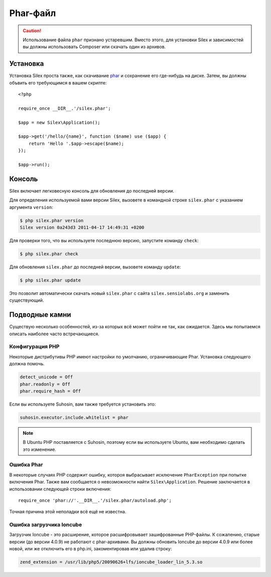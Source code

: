 Phar-файл
=========

.. caution::

    Использование файла ``phar`` признано устаревшим. Вместо этого, для установки Silex и зависимостей вы должны
    использовать Composer или скачать один из архивов.

Установка
---------

Установка Silex проста также, как скачивание `phar
<http://silex.sensiolabs.org/get/silex.phar>`_ и сохранение его где-нибудь на диске.
Затем, вы должны объвить его требующимся в вашем скрипте::

    <?php

    require_once __DIR__.'/silex.phar';

    $app = new Silex\Application();

    $app->get('/hello/{name}', function ($name) use ($app) {
        return 'Hello '.$app->escape($name);
    });

    $app->run();

Консоль
-------

Silex включает легковесную консоль для обновления до последней версии.

Для определения используемой вами версии Silex, вызовете в командной строке ``silex.phar`` с указанием
аргумента ``version``:

.. code-block:: text

    $ php silex.phar version
    Silex version 0a243d3 2011-04-17 14:49:31 +0200

Для проверки того, что вы используете последнюю версию, запустите команду ``check``:

.. code-block:: text

    $ php silex.phar check

Для обновления ``silex.phar`` до последней версии, вызовете команду ``update``:

.. code-block:: text

    $ php silex.phar update

Это позволит автоматически скачать новый ``silex.phar`` с сайта ``silex.sensiolabs.org`` и заменить существующий.

Подводные камни
---------------

Существую несколько особенностей, из-за которых всё может пойти не так, как ожидается.
Здесь мы попытаемся описать наиболее часто встречающиеся.

Конфигурация PHP
~~~~~~~~~~~~~~~~

Некоторые дистрибутивы PHP имеют настройки по умолчанию, ограничивающие Phar.
Установка следующего должна помочь.

.. code-block:: ini

    detect_unicode = Off
    phar.readonly = Off
    phar.require_hash = Off

Если вы используете Suhosin, вам также требуется установить это:

.. code-block:: ini

    suhosin.executor.include.whitelist = phar

.. note::

    В Ubuntu PHP поставляется с Suhosin, поэтому если вы используете Ubuntu, вам необходимо сделать это изменение.

Ошибка Phar
~~~~~~~~~~~

В некоторые случаях PHP содержит ошибку, котороя выбрасывает исключение ``PharException`` при попытке включения Phar.
Также вам сообщается о невозможности найти ``Silex\Application``.
Решение заключается в использовании следующей строки включения::

    require_once 'phar://'.__DIR__.'/silex.phar/autoload.php';

Точная причина этой неполадки всё ещё не известна.

Ошибка загрузчика Ioncube
~~~~~~~~~~~~~~~~~~~~~~~~~

Загрузчик Ioncube - это расширение, которое расшифровывает зашифрованные PHP-файлы.
К сожалению, старые версии (до версии 4.0.9) не работают с phar-архивами.
Вы должны обновить Ioncube до версии 4.0.9 или более новой, или же отключить его в php.ini, закоментировав
или удалив строку:

.. code-block:: ini

    zend_extension = /usr/lib/php5/20090626+lfs/ioncube_loader_lin_5.3.so
